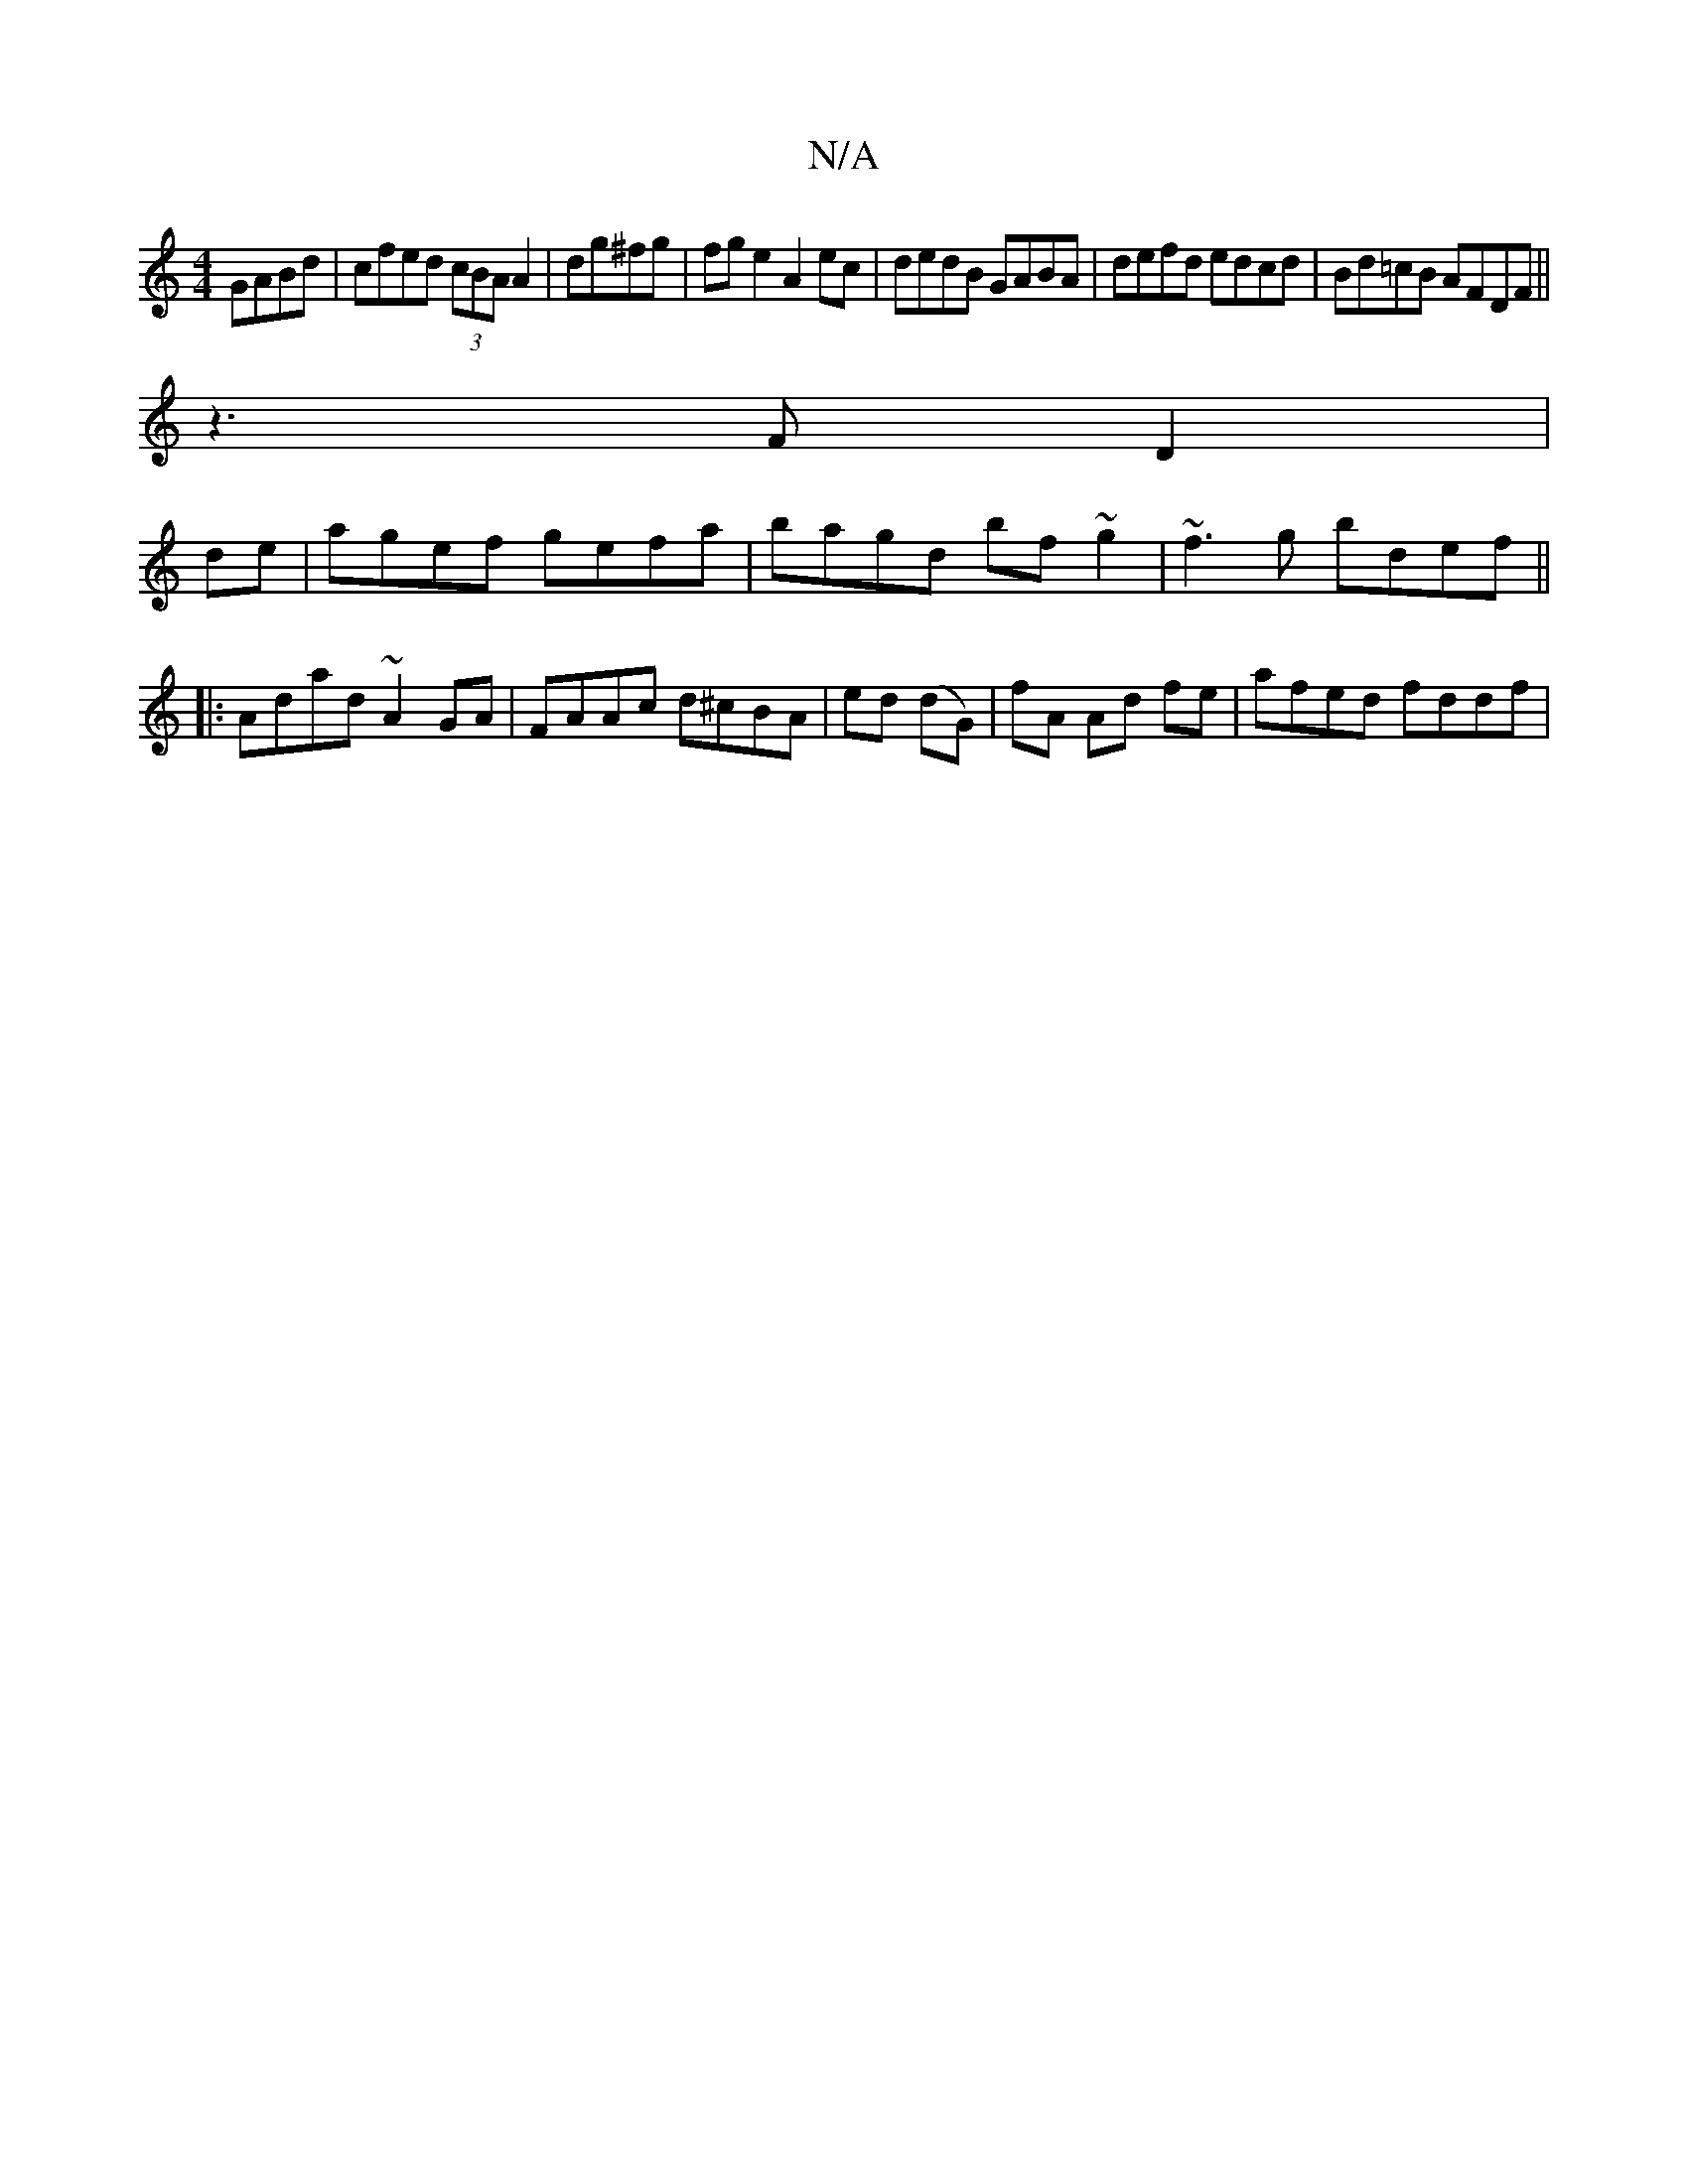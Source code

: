 X:1
T:N/A
M:4/4
R:N/A
K:Cmajor
GABd|cfed (3cBA A2|dg^fg|fge2 A2ec|dedB GABA|defd edcd|Bd=cB AFDF||
z3 F D2 |
F:TA/B/B de fdef|GBAF D4:|
de|agef gefa|bagd bf~g2|~f3g bdef||
|:Adad ~A2GA|FAAc d^cBA|ed (dG) | fA Ad fe | afed fddf|
"A"